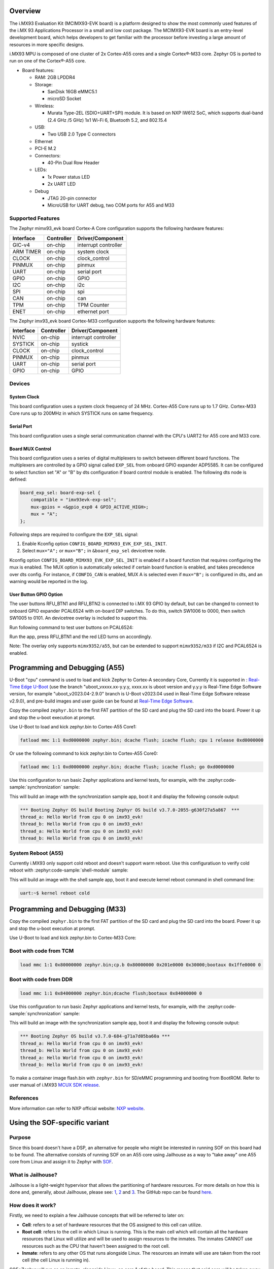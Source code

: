 .. zephyr:board:: imx93_evk

Overview
********

The i.MX93 Evaluation Kit (MCIMX93-EVK board) is a platform designed to show
the most commonly used features of the i.MX 93 Applications Processor in a
small and low cost package. The MCIMX93-EVK board is an entry-level development
board, which helps developers to get familiar with the processor before
investing a large amount of resources in more specific designs.

i.MX93 MPU is composed of one cluster of 2x Cortex-A55 cores and a single
Cortex®-M33 core. Zephyr OS is ported to run on one of the Cortex®-A55 core.

- Board features:

  - RAM: 2GB LPDDR4
  - Storage:

    - SanDisk 16GB eMMC5.1
    - microSD Socket
  - Wireless:

    - Murata Type-2EL (SDIO+UART+SPI) module. It is based on NXP IW612 SoC,
      which supports dual-band (2.4 GHz /5 GHz) 1x1 Wi-Fi 6, Bluetooth 5.2,
      and 802.15.4
  - USB:

    - Two USB 2.0 Type C connectors
  - Ethernet
  - PCI-E M.2
  - Connectors:

    - 40-Pin Dual Row Header
  - LEDs:

    - 1x Power status LED
    - 2x UART LED
  - Debug

    - JTAG 20-pin connector
    - MicroUSB for UART debug, two COM ports for A55 and M33


Supported Features
==================

The Zephyr mimx93_evk board Cortex-A Core configuration supports the following
hardware features:

+-----------+------------+-------------------------------------+
| Interface | Controller | Driver/Component                    |
+===========+============+=====================================+
| GIC-v4    | on-chip    | interrupt controller                |
+-----------+------------+-------------------------------------+
| ARM TIMER | on-chip    | system clock                        |
+-----------+------------+-------------------------------------+
| CLOCK     | on-chip    | clock_control                       |
+-----------+------------+-------------------------------------+
| PINMUX    | on-chip    | pinmux                              |
+-----------+------------+-------------------------------------+
| UART      | on-chip    | serial port                         |
+-----------+------------+-------------------------------------+
| GPIO      | on-chip    | GPIO                                |
+-----------+------------+-------------------------------------+
| I2C       | on-chip    | i2c                                 |
+-----------+------------+-------------------------------------+
| SPI       | on-chip    | spi                                 |
+-----------+------------+-------------------------------------+
| CAN       | on-chip    | can                                 |
+-----------+------------+-------------------------------------+
| TPM       | on-chip    | TPM Counter                         |
+-----------+------------+-------------------------------------+
| ENET      | on-chip    | ethernet port                       |
+-----------+------------+-------------------------------------+

The Zephyr imx93_evk board Cortex-M33 configuration supports the following
hardware features:

+-----------+------------+-------------------------------------+
| Interface | Controller | Driver/Component                    |
+===========+============+=====================================+
| NVIC      | on-chip    | interrupt controller                |
+-----------+------------+-------------------------------------+
| SYSTICK   | on-chip    | systick                             |
+-----------+------------+-------------------------------------+
| CLOCK     | on-chip    | clock_control                       |
+-----------+------------+-------------------------------------+
| PINMUX    | on-chip    | pinmux                              |
+-----------+------------+-------------------------------------+
| UART      | on-chip    | serial port                         |
+-----------+------------+-------------------------------------+
| GPIO      | on-chip    | GPIO                                |
+-----------+------------+-------------------------------------+

Devices
========
System Clock
------------

This board configuration uses a system clock frequency of 24 MHz.
Cortex-A55 Core runs up to 1.7 GHz.
Cortex-M33 Core runs up to 200MHz in which SYSTICK runs on same frequency.

Serial Port
-----------

This board configuration uses a single serial communication channel with the
CPU's UART2 for A55 core and M33 core.

Board MUX Control
-----------------

This board configuration uses a series of digital multiplexers to switch between
different board functions. The multiplexers are controlled by a GPIO signal called
``EXP_SEL`` from onboard GPIO expander ADP5585. It can be configured to select
function set "A" or "B" by dts configuration if board control module is enabled.
The following dts node is defined:

.. code-block:: dts

    board_exp_sel: board-exp-sel {
        compatible = "imx93evk-exp-sel";
        mux-gpios = <&gpio_exp0 4 GPIO_ACTIVE_HIGH>;
        mux = "A";
    };

Following steps are required to configure the ``EXP_SEL`` signal:

1. Enable Kconfig option ``CONFIG_BOARD_MIMX93_EVK_EXP_SEL_INIT``.
2. Select ``mux="A";`` or ``mux="B";`` in ``&board_exp_sel`` devicetree node.

Kconfig option ``CONFIG_BOARD_MIMX93_EVK_EXP_SEL_INIT`` is enabled if a board
function that requires configuring the mux is enabled. The MUX option is
automatically selected if certain board function is enabled, and takes precedence
over dts config. For instance, if ``CONFIG_CAN`` is enabled, MUX A is selected
even if ``mux="B";`` is configured in dts, and an warning would be reported in
the log.

User Button GPIO Option
--------------------------

The user buttons RFU_BTN1 and RFU_BTN2 is connected to i.MX 93 GPIO by default,
but can be changed to connect to onboard GPIO expander PCAL6524 with on-board DIP
switches. To do this, switch SW1006 to 0000, then switch SW1005 to 0101. An devicetree
overlay is included to support this.

Run following command to test user buttons on PCAL6524:

.. zephyr-app-commands::
   :zephyr-app: samples/basic/button
   :host-os: unix
   :board: imx93_evk/mimx9352/a55
   :goals: build
   :gen-args: -DEXTRA_DTC_OVERLAY_FILE=imx93_evk_mimx9352_exp_btn.overlay

Run the app, press RFU_BTN1 and the red LED turns on accordingly.

Note: The overlay only supports ``mimx9352/a55``, but can be extended to support
``mimx9352/m33`` if I2C and PCAL6524 is enabled.

Programming and Debugging (A55)
*******************************

U-Boot "cpu" command is used to load and kick Zephyr to Cortex-A secondary Core, Currently
it is supported in : `Real-Time Edge U-Boot`_ (use the branch "uboot_vxxxx.xx-y.y.y,
xxxx.xx is uboot version and y.y.y is Real-Time Edge Software version, for example
"uboot_v2023.04-2.9.0" branch is U-Boot v2023.04 used in Real-Time Edge Software release
v2.9.0), and pre-build images and user guide can be found at `Real-Time Edge Software`_.

.. _Real-Time Edge U-Boot:
   https://github.com/nxp-real-time-edge-sw/real-time-edge-uboot
.. _Real-Time Edge Software:
   https://www.nxp.com/rtedge

Copy the compiled ``zephyr.bin`` to the first FAT partition of the SD card and
plug the SD card into the board. Power it up and stop the u-boot execution at
prompt.

Use U-Boot to load and kick zephyr.bin to Cortex-A55 Core1:

.. code-block:: console

    fatload mmc 1:1 0xd0000000 zephyr.bin; dcache flush; icache flush; cpu 1 release 0xd0000000


Or use the following command to kick zephyr.bin to Cortex-A55 Core0:

.. code-block:: console

    fatload mmc 1:1 0xd0000000 zephyr.bin; dcache flush; icache flush; go 0xd0000000


Use this configuration to run basic Zephyr applications and kernel tests,
for example, with the :zephyr:code-sample:`synchronization` sample:

.. zephyr-app-commands::
   :zephyr-app: samples/synchronization
   :host-os: unix
   :board: imx93_evk/mimx9352/a55
   :goals: build

This will build an image with the synchronization sample app, boot it and
display the following console output:

.. code-block:: console

    *** Booting Zephyr OS build Booting Zephyr OS build v3.7.0-2055-g630f27a5a867  ***
    thread_a: Hello World from cpu 0 on imx93_evk!
    thread_b: Hello World from cpu 0 on imx93_evk!
    thread_a: Hello World from cpu 0 on imx93_evk!
    thread_b: Hello World from cpu 0 on imx93_evk!

System Reboot (A55)
===================

Currently i.MX93 only support cold reboot and doesn't support warm reboot.
Use this configuratiuon to verify cold reboot with :zephyr:code-sample:`shell-module`
sample:

.. zephyr-app-commands::
   :zephyr-app: samples/subsys/shell/shell_module
   :host-os: unix
   :board: imx93_evk/mimx9352/a55
   :goals: build

This will build an image with the shell sample app, boot it and execute
kernel reboot command in shell command line:

.. code-block:: console

    uart:~$ kernel reboot cold

Programming and Debugging (M33)
*******************************

Copy the compiled ``zephyr.bin`` to the first FAT partition of the SD card and
plug the SD card into the board. Power it up and stop the u-boot execution at
prompt.

Use U-Boot to load and kick zephyr.bin to Cortex-M33 Core:

Boot with code from TCM
=======================

.. code-block:: console

    load mmc 1:1 0x80000000 zephyr.bin;cp.b 0x80000000 0x201e0000 0x30000;bootaux 0x1ffe0000 0

Boot with code from DDR
=======================

.. code-block:: console

    load mmc 1:1 0x84000000 zephyr.bin;dcache flush;bootaux 0x84000000 0

Use this configuration to run basic Zephyr applications and kernel tests,
for example, with the :zephyr:code-sample:`synchronization` sample:

.. zephyr-app-commands::
   :zephyr-app: samples/synchronization
   :host-os: unix
   :board: imx93_evk/mimx9352/m33
   :goals: run

This will build an image with the synchronization sample app, boot it and
display the following console output:

.. code-block:: console

    *** Booting Zephyr OS build v3.7.0-684-g71a7d05ba60a ***
    thread_a: Hello World from cpu 0 on imx93_evk!
    thread_b: Hello World from cpu 0 on imx93_evk!
    thread_a: Hello World from cpu 0 on imx93_evk!
    thread_b: Hello World from cpu 0 on imx93_evk!

To make a container image flash.bin with ``zephyr.bin`` for SD/eMMC programming and booting
from BootROM. Refer to user manual of i.MX93 `MCUX SDK release`_.

.. _MCUX SDK release:
   https://mcuxpresso.nxp.com/

References
==========

More information can refer to NXP official website:
`NXP website`_.

.. _NXP website:
   https://www.nxp.com/products/processors-and-microcontrollers/arm-processors/i-mx-applications-processors/i-mx-9-processors/i-mx-93-applications-processor-family-arm-cortex-a55-ml-acceleration-power-efficient-mpu:i.MX93


Using the SOF-specific variant
******************************

Purpose
=======

Since this board doesn't have a DSP, an alternative for people who might be interested
in running SOF on this board had to be found. The alternative consists of running SOF
on an A55 core using Jailhouse as a way to "take away" one A55 core from Linux and
assign it to Zephyr with `SOF`_.

.. _SOF:
        https://github.com/thesofproject/sof

What is Jailhouse?
==================

Jailhouse is a light-weight hypervisor that allows the partitioning of hardware resources.
For more details on how this is done and, generally, about Jailhouse, please see: `1`_,
`2`_ and `3`_. The GitHub repo can be found `here`_.

.. _1:
        https://lwn.net/Articles/578295/

.. _2:
        https://lwn.net/Articles/578852/

.. _3:
        http://events17.linuxfoundation.org/sites/events/files/slides/ELCE2016-Jailhouse-Tutorial.pdf

.. _here:
        https://github.com/siemens/jailhouse


How does it work?
=================
Firstly, we need to explain a few Jailhouse concepts that will be referred to later on:

* **Cell**: refers to a set of hardware resources that the OS assigned to this
  cell can utilize.

* **Root cell**: refers to the cell in which Linux is running. This is the main cell which
  will contain all the hardware resources that Linux will utilize and will be used to assign
  resources to the inmates. The inmates CANNOT use resources such as the CPU that haven't been
  assigned to the root cell.

* **Inmate**: refers to any other OS that runs alongside Linux. The resources an inmate will
  use are taken from the root cell (the cell Linux is running in).

SOF+Zephyr will run as an inmate, alongside Linux, on core 1 of the board. This means that
said core will be taken away from Linux and will only be utilized by Zephyr.

The hypervisor restricts inmate's/root's access to certain hardware resources using
the second-stage translation table which is based on the memory regions described in the
configuration files. Please consider the following scenario:

        Root cell wants to use the **UART** which let's say has its registers mapped in
        the **[0x0 - 0x42000000]** region. If the inmate wants to use the same **UART** for
        some reason then we'd need to also add this region to inmate's configuration
        file and add the **JAILHOUSE_MEM_ROOTSHARED** flag. This flag means that the inmate
        is allowed to share this region with the root. If this region is not set in
        the inmate's configuration file and Zephyr (running as an inmate here) tries
        to access this region this will result in a second stage translation fault.

Notes:

* Linux and Zephyr are not aware that they are running alongside each other.
  They will only be aware of the cores they have been assigned through the config
  files (there's a config file for the root and one for each inmate).

Architecture overview
=====================

The architecture overview can be found at this `location`_. (latest status update as of now
and the only one containing diagrams).

.. _location:
        https://github.com/thesofproject/sof/issues/7192


How to use this board?
======================

This board has been designed for SOF so it's only intended to be used with SOF.

TODO: document the SOF build process for this board. For now, the support for
i.MX93 is still in review and has yet to merged on SOF side.
